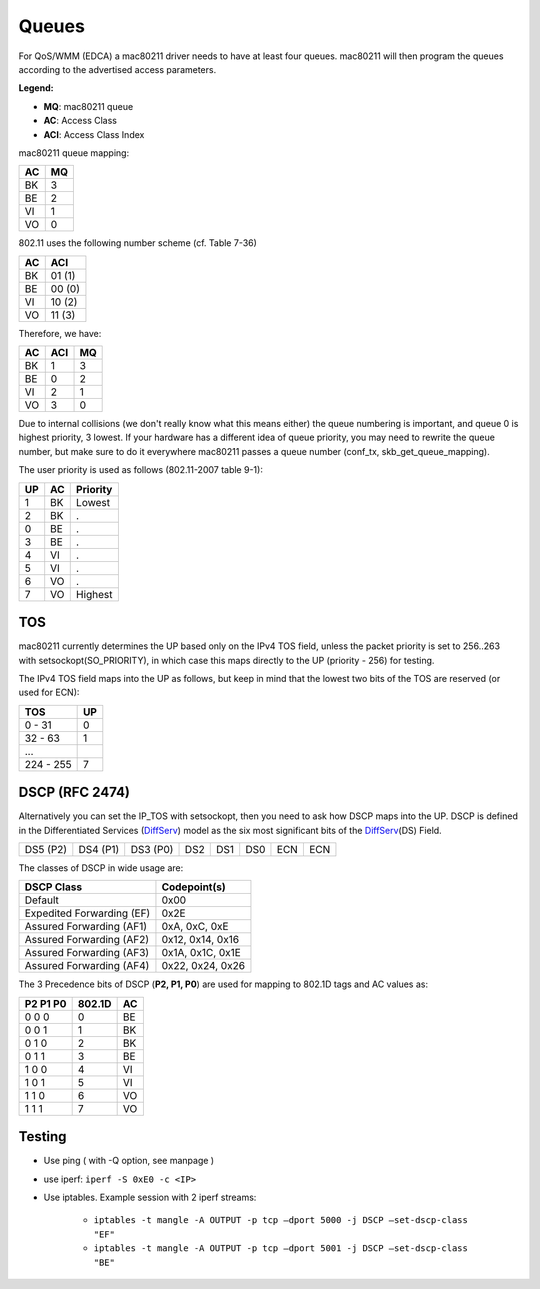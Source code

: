 Queues
======

For QoS/WMM (EDCA) a mac80211 driver needs to have at least four queues.
mac80211 will then program the queues according to the advertised access
parameters.

**Legend:**

-  **MQ**: mac80211 queue
-  **AC**: Access Class
-  **ACI**: Access Class Index

mac80211 queue mapping:

.. list-table::
   :header-rows: 1

   - 

      - AC
      - MQ
   - 

      - BK
      - 3
   - 

      - BE
      - 2
   - 

      - VI
      - 1
   - 

      - VO
      - 0

802.11 uses the following number scheme (cf. Table 7-36)

.. list-table::
   :header-rows: 1

   - 

      - AC
      - ACI
   - 

      - BK
      - 01 (1)
   - 

      - BE
      - 00 (0)
   - 

      - VI
      - 10 (2)
   - 

      - VO
      - 11 (3)

Therefore, we have:

.. list-table::
   :header-rows: 1

   - 

      - AC
      - ACI
      - MQ
   - 

      - BK
      - 1
      - 3
   - 

      - BE
      - 0
      - 2
   - 

      - VI
      - 2
      - 1
   - 

      - VO
      - 3
      - 0

Due to internal collisions (we don't really know what this means either)
the queue numbering is important, and queue 0 is highest priority, 3
lowest. If your hardware has a different idea of queue priority, you may
need to rewrite the queue number, but make sure to do it everywhere
mac80211 passes a queue number (conf_tx, skb_get_queue_mapping).

The user priority is used as follows (802.11-2007 table 9-1):

.. list-table::
   :header-rows: 1

   - 

      - UP
      - AC
      - Priority
   - 

      - 1
      - BK
      - Lowest
   - 

      - 2
      - BK
      - .
   - 

      - 0
      - BE
      - .
   - 

      - 3
      - BE
      - .
   - 

      - 4
      - VI
      - .
   - 

      - 5
      - VI
      - .
   - 

      - 6
      - VO
      - .
   - 

      - 7
      - VO
      - Highest

TOS
---

mac80211 currently determines the UP based only on the IPv4 TOS field,
unless the packet priority is set to 256..263 with
setsockopt(SO_PRIORITY), in which case this maps directly to the UP
(priority - 256) for testing.

The IPv4 TOS field maps into the UP as follows, but keep in mind that the lowest two bits of the TOS are reserved (or used for ECN):

.. list-table::
   :header-rows: 1

   - 

      - TOS
      - UP
   - 

      - 0 - 31
      - 0
   - 

      - 32 - 63
      - 1
   - 

      - ...
      - 
   - 

      - 224 - 255
      - 7

DSCP (RFC 2474)
---------------

Alternatively you can set the IP_TOS with setsockopt, then you need to
ask how DSCP maps into the UP. DSCP is defined in the Differentiated
Services (`DiffServ <DiffServ>`__) model as the six most significant
bits of the `DiffServ <DiffServ>`__\ (DS) Field.

.. list-table::

   - 

      - DS5 (P2)
      - DS4 (P1)
      - DS3 (P0)
      - DS2
      - DS1
      - DS0
      - ECN
      - ECN

The classes of DSCP in wide usage are:

.. list-table::
   :header-rows: 1

   - 

      - DSCP Class
      - Codepoint(s)
   - 

      - Default
      - 0x00
   - 

      - Expedited Forwarding (EF)
      - 0x2E
   - 

      - Assured Forwarding (AF1)
      - 0xA, 0xC, 0xE
   - 

      - Assured Forwarding (AF2)
      - 0x12, 0x14, 0x16
   - 

      - Assured Forwarding (AF3)
      - 0x1A, 0x1C, 0x1E
   - 

      - Assured Forwarding (AF4)
      - 0x22, 0x24, 0x26

The 3 Precedence bits of DSCP (**P2, P1, P0**) are used for mapping to 802.1D tags and AC values as:

.. list-table::
   :header-rows: 1

   - 

      - P2 P1 P0
      - 802.1D
      - AC
   - 

      - 0 0 0
      - 0
      - BE
   - 

      - 0 0 1
      - 1
      - BK
   - 

      - 0 1 0
      - 2
      - BK
   - 

      - 0 1 1
      - 3
      - BE
   - 

      - 1 0 0
      - 4
      - VI
   - 

      - 1 0 1
      - 5
      - VI
   - 

      - 1 1 0
      - 6
      - VO
   - 

      - 1 1 1
      - 7
      - VO

Testing
-------

* Use ping ( with -Q option, see manpage ) 
* use iperf: ``iperf -S 0xE0 -c <IP>``
* Use iptables. Example session with 2 iperf streams: 

    * ``iptables -t mangle -A OUTPUT -p tcp –dport 5000 -j DSCP –set-dscp-class "EF"``
    * ``iptables -t mangle -A OUTPUT -p tcp –dport 5001 -j DSCP –set-dscp-class "BE"``
